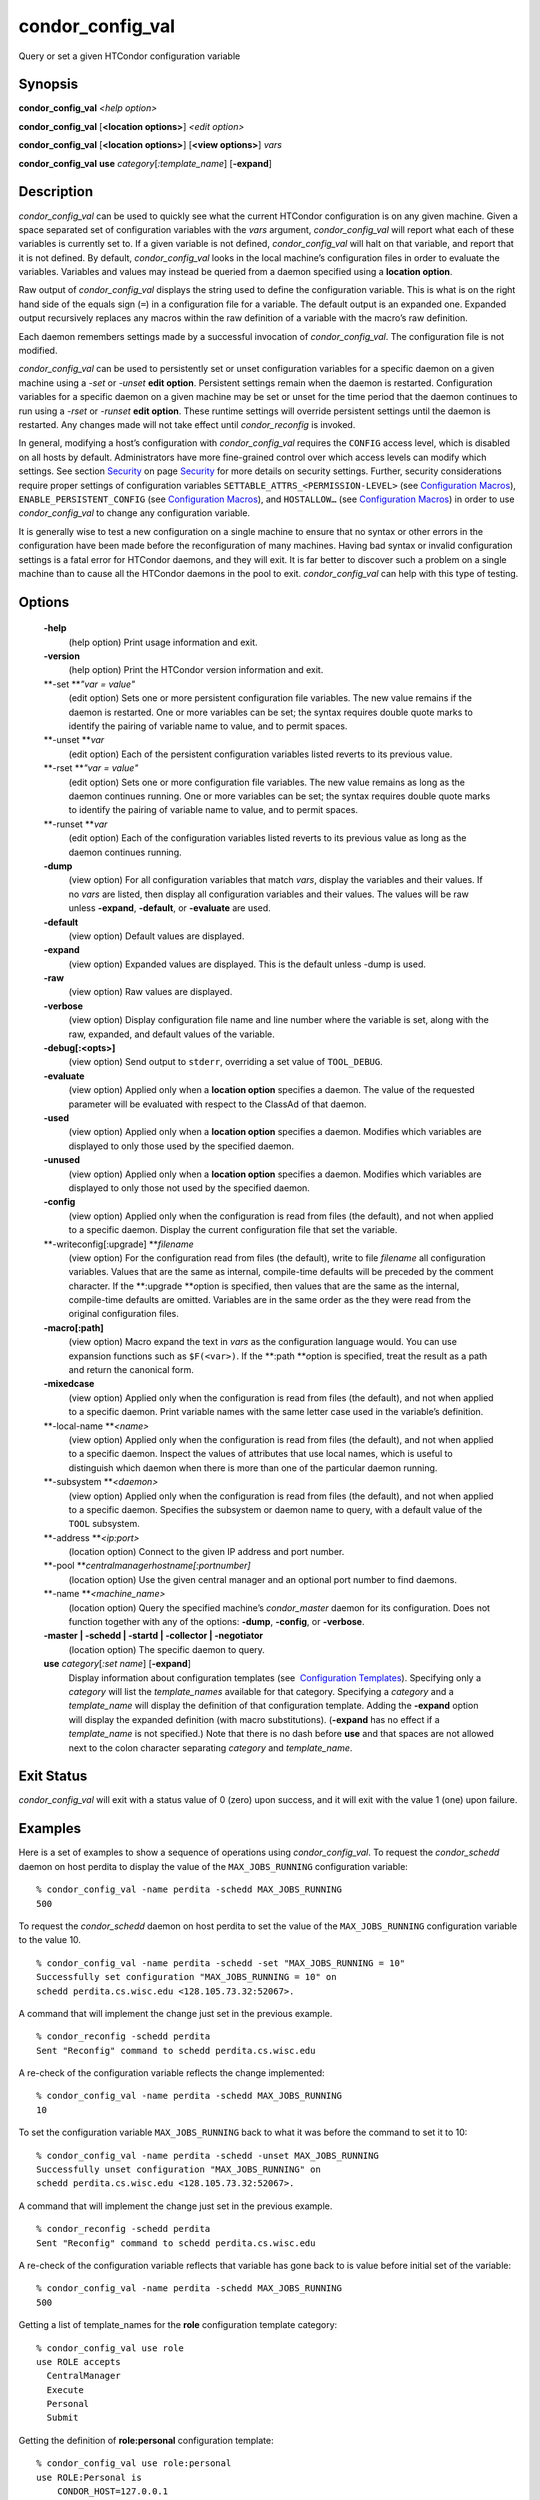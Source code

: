       

condor\_config\_val
===================

Query or set a given HTCondor configuration variable

Synopsis
--------

**condor\_config\_val** *<help option>*

**condor\_config\_val** [**<location options>**\ ] *<edit option>*

**condor\_config\_val** [**<location options>**\ ] [**<view
options>**\ ] *vars*

**condor\_config\_val** **use** *category*\ [*:template\_name*\ ]
[**-expand**\ ]

Description
-----------

*condor\_config\_val* can be used to quickly see what the current
HTCondor configuration is on any given machine. Given a space separated
set of configuration variables with the *vars* argument,
*condor\_config\_val* will report what each of these variables is
currently set to. If a given variable is not defined,
*condor\_config\_val* will halt on that variable, and report that it is
not defined. By default, *condor\_config\_val* looks in the local
machine’s configuration files in order to evaluate the variables.
Variables and values may instead be queried from a daemon specified
using a **location option**.

Raw output of *condor\_config\_val* displays the string used to define
the configuration variable. This is what is on the right hand side of
the equals sign (``=``) in a configuration file for a variable. The
default output is an expanded one. Expanded output recursively replaces
any macros within the raw definition of a variable with the macro’s raw
definition.

Each daemon remembers settings made by a successful invocation of
*condor\_config\_val*. The configuration file is not modified.

*condor\_config\_val* can be used to persistently set or unset
configuration variables for a specific daemon on a given machine using a
*-set* or *-unset* **edit option**. Persistent settings remain when the
daemon is restarted. Configuration variables for a specific daemon on a
given machine may be set or unset for the time period that the daemon
continues to run using a *-rset* or *-runset* **edit option**. These
runtime settings will override persistent settings until the daemon is
restarted. Any changes made will not take effect until
*condor\_reconfig* is invoked.

In general, modifying a host’s configuration with *condor\_config\_val*
requires the ``CONFIG`` access level, which is disabled on all hosts by
default. Administrators have more fine-grained control over which access
levels can modify which settings. See
section \ `Security <../admin-manual/security.html>`__ on
page \ `Security <../admin-manual/security.html>`__ for more details on
security settings. Further, security considerations require proper
settings of configuration variables
``SETTABLE_ATTRS_<PERMISSION-LEVEL>`` (see `Configuration
Macros <../admin-manual/configuration-macros.html>`__),
``ENABLE_PERSISTENT_CONFIG`` (see `Configuration
Macros <../admin-manual/configuration-macros.html>`__), and
``HOSTALLOW…`` (see `Configuration
Macros <../admin-manual/configuration-macros.html>`__) in order to use
*condor\_config\_val* to change any configuration variable.

It is generally wise to test a new configuration on a single machine to
ensure that no syntax or other errors in the configuration have been
made before the reconfiguration of many machines. Having bad syntax or
invalid configuration settings is a fatal error for HTCondor daemons,
and they will exit. It is far better to discover such a problem on a
single machine than to cause all the HTCondor daemons in the pool to
exit. *condor\_config\_val* can help with this type of testing.

Options
-------

 **-help**
    (help option) Print usage information and exit.
 **-version**
    (help option) Print the HTCondor version information and exit.
 **-set **\ *"var = value"*
    (edit option) Sets one or more persistent configuration file
    variables. The new value remains if the daemon is restarted. One or
    more variables can be set; the syntax requires double quote marks to
    identify the pairing of variable name to value, and to permit
    spaces.
 **-unset **\ *var*
    (edit option) Each of the persistent configuration variables listed
    reverts to its previous value.
 **-rset **\ *"var = value"*
    (edit option) Sets one or more configuration file variables. The new
    value remains as long as the daemon continues running. One or more
    variables can be set; the syntax requires double quote marks to
    identify the pairing of variable name to value, and to permit
    spaces.
 **-runset **\ *var*
    (edit option) Each of the configuration variables listed reverts to
    its previous value as long as the daemon continues running.
 **-dump**
    (view option) For all configuration variables that match *vars*,
    display the variables and their values. If no *vars* are listed,
    then display all configuration variables and their values. The
    values will be raw unless **-expand**, **-default**, or
    **-evaluate** are used.
 **-default**
    (view option) Default values are displayed.
 **-expand**
    (view option) Expanded values are displayed. This is the default
    unless -dump is used.
 **-raw**
    (view option) Raw values are displayed.
 **-verbose**
    (view option) Display configuration file name and line number where
    the variable is set, along with the raw, expanded, and default
    values of the variable.
 **-debug[:<opts>]**
    (view option) Send output to ``stderr``, overriding a set value of
    ``TOOL_DEBUG``.
 **-evaluate**
    (view option) Applied only when a **location option** specifies a
    daemon. The value of the requested parameter will be evaluated with
    respect to the ClassAd of that daemon.
 **-used**
    (view option) Applied only when a **location option** specifies a
    daemon. Modifies which variables are displayed to only those used by
    the specified daemon.
 **-unused**
    (view option) Applied only when a **location option** specifies a
    daemon. Modifies which variables are displayed to only those not
    used by the specified daemon.
 **-config**
    (view option) Applied only when the configuration is read from files
    (the default), and not when applied to a specific daemon. Display
    the current configuration file that set the variable.
 **-writeconfig[:upgrade] **\ *filename*
    (view option) For the configuration read from files (the default),
    write to file *filename* all configuration variables. Values that
    are the same as internal, compile-time defaults will be preceded by
    the comment character. If the **:upgrade **\ *o*\ ption is
    specified, then values that are the same as the internal,
    compile-time defaults are omitted. Variables are in the same order
    as the they were read from the original configuration files.
 **-macro[:path]**
    (view option) Macro expand the text in *vars* as the configuration
    language would. You can use expansion functions such as
    ``$F(<var>)``. If the **:path **\ *o*\ ption is specified, treat the
    result as a path and return the canonical form.
 **-mixedcase**
    (view option) Applied only when the configuration is read from files
    (the default), and not when applied to a specific daemon. Print
    variable names with the same letter case used in the variable’s
    definition.
 **-local-name **\ *<name>*
    (view option) Applied only when the configuration is read from files
    (the default), and not when applied to a specific daemon. Inspect
    the values of attributes that use local names, which is useful to
    distinguish which daemon when there is more than one of the
    particular daemon running.
 **-subsystem **\ *<daemon>*
    (view option) Applied only when the configuration is read from files
    (the default), and not when applied to a specific daemon. Specifies
    the subsystem or daemon name to query, with a default value of the
    ``TOOL`` subsystem.
 **-address **\ *<ip:port>*
    (location option) Connect to the given IP address and port number.
 **-pool **\ *centralmanagerhostname[:portnumber]*
    (location option) Use the given central manager and an optional port
    number to find daemons.
 **-name **\ *<machine\_name>*
    (location option) Query the specified machine’s *condor\_master*
    daemon for its configuration. Does not function together with any of
    the options: **-dump**, **-config**, or **-verbose**.
 **-master \| -schedd \| -startd \| -collector \| -negotiator**
    (location option) The specific daemon to query.
 **use** *category*\ [*:set name*\ ] [**-expand**\ ]
    Display information about configuration templates (see
     `Configuration
    Templates <../admin-manual/configuration-templates.html>`__).
    Specifying only a *category* will list the *template\_names*
    available for that category. Specifying a *category* and a
    *template\_name* will display the definition of that configuration
    template. Adding the **-expand** option will display the expanded
    definition (with macro substitutions). (**-expand** has no effect if
    a *template\_name* is not specified.) Note that there is no dash
    before **use** and that spaces are not allowed next to the colon
    character separating *category* and *template\_name*.

Exit Status
-----------

*condor\_config\_val* will exit with a status value of 0 (zero) upon
success, and it will exit with the value 1 (one) upon failure.

Examples
--------

Here is a set of examples to show a sequence of operations using
*condor\_config\_val*. To request the *condor\_schedd* daemon on host
perdita to display the value of the ``MAX_JOBS_RUNNING`` configuration
variable:

::

       % condor_config_val -name perdita -schedd MAX_JOBS_RUNNING 
       500

To request the *condor\_schedd* daemon on host perdita to set the value
of the ``MAX_JOBS_RUNNING`` configuration variable to the value 10.

::

       % condor_config_val -name perdita -schedd -set "MAX_JOBS_RUNNING = 10" 
       Successfully set configuration "MAX_JOBS_RUNNING = 10" on 
       schedd perdita.cs.wisc.edu <128.105.73.32:52067>.

A command that will implement the change just set in the previous
example.

::

       % condor_reconfig -schedd perdita 
       Sent "Reconfig" command to schedd perdita.cs.wisc.edu

A re-check of the configuration variable reflects the change
implemented:

::

       % condor_config_val -name perdita -schedd MAX_JOBS_RUNNING 
       10

To set the configuration variable ``MAX_JOBS_RUNNING`` back to what it
was before the command to set it to 10:

::

       % condor_config_val -name perdita -schedd -unset MAX_JOBS_RUNNING 
       Successfully unset configuration "MAX_JOBS_RUNNING" on 
       schedd perdita.cs.wisc.edu <128.105.73.32:52067>.

A command that will implement the change just set in the previous
example.

::

       % condor_reconfig -schedd perdita 
       Sent "Reconfig" command to schedd perdita.cs.wisc.edu

A re-check of the configuration variable reflects that variable has gone
back to is value before initial set of the variable:

::

       % condor_config_val -name perdita -schedd MAX_JOBS_RUNNING 
       500

Getting a list of template\_names for the **role** configuration
template category:

::

       % condor_config_val use role 
       use ROLE accepts 
         CentralManager 
         Execute 
         Personal 
         Submit

Getting the definition of **role:personal** configuration template:

::

       % condor_config_val use role:personal 
       use ROLE:Personal is 
           CONDOR_HOST=127.0.0.1 
       COLLECTOR_HOST=$(CONDOR_HOST):0 
       DAEMON_LIST=MASTER COLLECTOR NEGOTIATOR STARTD SCHEDD 
       RunBenchmarks=0

Author
------

Center for High Throughput Computing, University of Wisconsin–Madison

Copyright
---------

Copyright © 1990-2019 Center for High Throughput Computing, Computer
Sciences Department, University of Wisconsin-Madison, Madison, WI. All
Rights Reserved. Licensed under the Apache License, Version 2.0.

      
